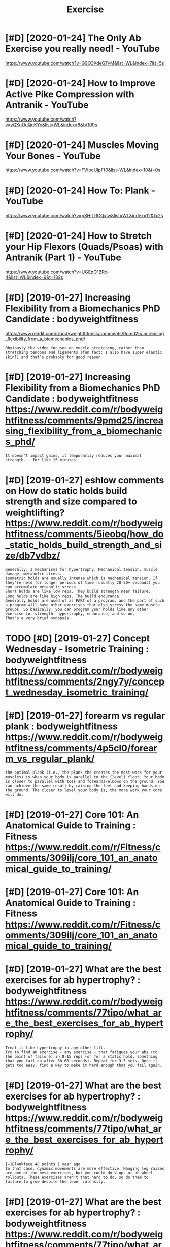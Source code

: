 #+TITLE: Exercise
#+filetags: exercise
* [#D] [2020-01-24] The Only Ab Exercise you really need! - YouTube
:PROPERTIES:
:ID:       thnlybxrcsyrllyndytb
:END:
https://www.youtube.com/watch?v=G9Q3XdeGTvM&list=WL&index=7&t=5s

* [#D] [2020-01-24] How to Improve Active Pike Compression with Antranik - YouTube
:PROPERTIES:
:ID:       hwtmprvctvpkcmprssnwthntrnkytb
:END:
https://www.youtube.com/watch?v=yQXnOuQqKYc&list=WL&index=8&t=109s

* [#D] [2020-01-24] Muscles Moving Your Bones - YouTube
:PROPERTIES:
:ID:       msclsmvngyrbnsytb
:END:
https://www.youtube.com/watch?v=FVIpeUIpFf0&list=WL&index=10&t=0s

* [#D] [2020-01-24] How To: Plank - YouTube
:PROPERTIES:
:ID:       hwtplnkytb
:END:
https://www.youtube.com/watch?v=pSHjTRCQxIw&list=WL&index=12&t=2s

* [#D] [2020-01-24] How to Stretch your Hip Flexors (Quads/Psoas) with Antranik (Part 1) - YouTube
:PROPERTIES:
:ID:       hwtstrtchyrhpflxrsqdspsswthntrnkprtytb
:END:
https://www.youtube.com/watch?v=UGEpQ1BRx-4&list=WL&index=9&t=182s

* [#D] [2019-01-27] Increasing Flexibility from a Biomechanics PhD Candidate : bodyweightfitness
:PROPERTIES:
:ID:       ncrsngflxbltyfrmbmchncsphdcnddtbdywghtftnss
:END:
https://www.reddit.com/r/bodyweightfitness/comments/9pmd25/increasing_flexibility_from_a_biomechanics_phd/
: Obviously the video focuses on muscle stretching, rather than stretching tendons and ligaments (fun fact: I also have super elastic skin!) and that's probably for good reason
* [#D] [2019-01-27] Increasing Flexibility from a Biomechanics PhD Candidate : bodyweightfitness https://www.reddit.com/r/bodyweightfitness/comments/9pmd25/increasing_flexibility_from_a_biomechanics_phd/
:PROPERTIES:
:ID:       ncrsngflxbltyfrmbmchncsphcrsngflxbltyfrmbmchncsphd
:END:
: It doesn't impact gains, it temporarily reduces your maximal strength... for like 15 minutes.
* [#D] [2019-01-27] eshlow comments on How do static holds build strength and size compared to weightlifting? https://www.reddit.com/r/bodyweightfitness/comments/5ieobq/how_do_static_holds_build_strength_and_size/db7vdbz/
:PROPERTIES:
:ID:       shlwcmmntsnhwdsttchldsbldchldsbldstrngthndszdbvdbz
:END:
: Generally, 3 mechanisms for hypertrophy. Mechanical tension, muscle damage, metabolic stress.
: Isometric holds are usually intense which is mechanical tension. If they're held for longer periods of time (usually 20-30+ seconds) you can accumulate metabolic stress.
: Short holds are like low reps. They build strength near failure.
: Long holds are like high reps. The build endurance.
: Generally holds are used of as PART of a program, and the part of such a program will have other exercises that also stress the same muscle groups. So basically, you can program your holds like any other exercise for strength, hypertrophy, endurance, and so on.
: That's a very brief synopsis.
* TODO [#D] [2019-01-27] Concept Wednesday - Isometric Training : bodyweightfitness https://www.reddit.com/r/bodyweightfitness/comments/2ngy7y/concept_wednesday_isometric_training/
:PROPERTIES:
:ID:       cncptwdnsdysmtrctrnngbdywngyycncptwdnsdysmtrctrnng
:END:

* [#D] [2019-01-27] forearm vs regular plank : bodyweightfitness https://www.reddit.com/r/bodyweightfitness/comments/4p5cl0/forearm_vs_regular_plank/
:PROPERTIES:
:ID:       frrmvsrglrplnkbdywghtftnssscmmntspclfrrmvsrglrplnk
:END:
: the optimal plank (i.e., the plank the creates the most work for your muscles) is when your body is parallel to the (level) floor. Your body is closer to parallel with toes and forearms/elbows on the ground. You can achieve the same result by raising the feet and keeping hands on the ground. The closer to level your body is, the more work your core will do.
* [#D] [2019-01-27] Core 101: An Anatomical Guide to Training : Fitness https://www.reddit.com/r/Fitness/comments/309ilj/core_101_an_anatomical_guide_to_training/
:PROPERTIES:
:ID:       crnntmclgdttrnngftnssswwwscmmntsljcrnntmclgdttrnng
:END:

* [#D] [2019-01-27] Core 101: An Anatomical Guide to Training : Fitness https://www.reddit.com/r/Fitness/comments/309ilj/core_101_an_anatomical_guide_to_training/
:PROPERTIES:
:ID:       crnntmclgdttrnngftnssswwwscmmntsljcrnntmclgdttrnng
:END:

* [#D] [2019-01-27] What are the best exercises for ab hypertrophy? : bodyweightfitness https://www.reddit.com/r/bodyweightfitness/comments/77tipo/what_are_the_best_exercises_for_ab_hypertrophy/
:PROPERTIES:
:ID:       whtrthbstxrcssfrbhyprtrphhtrthbstxrcssfrbhyprtrphy
:END:
: Treat it like hypertrophy in any other lift.
: Try to find an exercise - any exercise - that fatigues your abs (to the point of failure) in 8-15 reps (or for a static hold, something that you fail on after 30-60 seconds). Repeat for 3-5 sets. Once it gets too easy, find a way to make it hard enough that you fail again.
* [#D] [2019-01-27] What are the best exercises for ab hypertrophy? : bodyweightfitness https://www.reddit.com/r/bodyweightfitness/comments/77tipo/what_are_the_best_exercises_for_ab_hypertrophy/
:PROPERTIES:
:ID:       whtrthbstxrcssfrbhyprtrphhtrthbstxrcssfrbhyprtrphy
:END:
: [–]Bl4nkface 48 points 1 year ago 
: In that case, dynamic movements are more effective. Hanging leg raises are one of the best exercises, but you could do V-ups or ab wheel rollouts. These exercises aren't that hard to do, so do them to failure to grow despite the lower intensity.
* [#D] [2019-01-27] What are the best exercises for ab hypertrophy? : bodyweightfitness https://www.reddit.com/r/bodyweightfitness/comments/77tipo/what_are_the_best_exercises_for_ab_hypertrophy/
:PROPERTIES:
:ID:       whtrthbstxrcssfrbhyprtrphhtrthbstxrcssfrbhyprtrphy
:END:
: if you flex at the hip, it will be a hip flexor exercise. If you flex at the spine (like in a reverse crunch) and then at the hip, it will be a core exercise, involving abs, obliques and hip flexors.
* [#D] [2019-01-29] What's the best thing to say to someone who is depressed? : AskReddit https://www.reddit.com/r/AskReddit/comments/5kc0s1/whats_the_best_thing_to_say_to_someone_who_is/dbn1pwe/
:PROPERTIES:
:ID:       whtsthbstthngtsytsmnwhsdpsthbstthngtsytsmnwhsdbnpw
:END:

* [#D] [2019-01-19] I can’t believe what a difference a good pair of skates make!! : hockeyplayers https://www.reddit.com/r/hockeyplayers/comments/7bw12q/i_cant_believe_what_a_difference_a_good_pair_of/
:PROPERTIES:
:ID:       cntblvwhtdffrncgdprfsktsmtsbwqcntblvwhtdffrncgdprf
:END:

* [#C] [2021-03-30] [[https://fitness.stackexchange.com/questions/11510/what-is-the-opposite-exercise-of-push-ups?newreg=e5c4f1df4dc642abbca0dd78a772b070][weightlifting - What is the opposite exercise of push ups? - Physical Fitness Stack Exchange]]
:PROPERTIES:
:ID:       sftnssstckxchngcmqstnswhtpshpsphysclftnssstckxchng
:END:
: The row is the exercise that best antagonizes the push-up.
: 
: The reason we can't consider the pull-up a very complete antagonist exercise to the push-up is that it predominantly targets the lats. It's missing a couple of key components:
: 
:     Core involvement (both the row and the push-up require significant core involvement to execute)
:     Scapular retraction (though some adduction occurs, it is less pronounced than the row).
* TODO [#C] [2019-02-21] [[https://www.reddit.com/r/Fitness/comments/1843bz/using_an_oxygen_concentrator_while_working_out][Using an oxygen concentrator while working out? : Fitness]]
:PROPERTIES:
:ID:       swwwrddtcmrftnsscmmntsbzsygncncntrtrwhlwrkngtftnss
:END:
oh, I was wondering same actually
